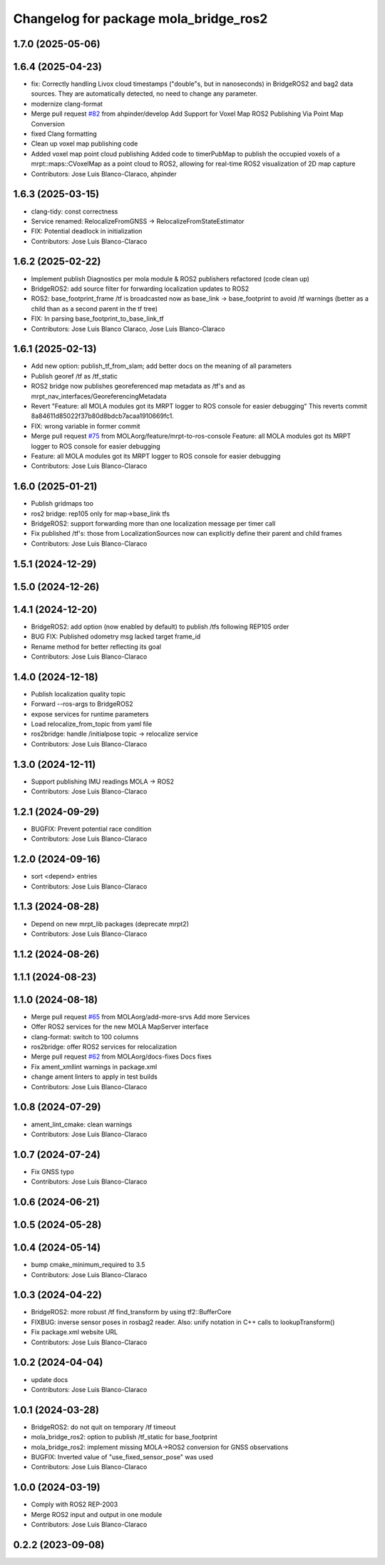 ^^^^^^^^^^^^^^^^^^^^^^^^^^^^^^^^^^^^^^
Changelog for package mola_bridge_ros2
^^^^^^^^^^^^^^^^^^^^^^^^^^^^^^^^^^^^^^


1.7.0 (2025-05-06)
------------------

1.6.4 (2025-04-23)
------------------
* fix: Correctly handling Livox cloud timestamps ("double"s, but in nanoseconds) in BridgeROS2 and bag2 data sources. They are automatically detected, no need to change any parameter.
* modernize clang-format
* Merge pull request `#82 <https://github.com/MOLAorg/mola/issues/82>`_ from ahpinder/develop
  Add Support for Voxel Map ROS2 Publishing Via Point Map Conversion
* fixed Clang formatting
* Clean up voxel map publishing code
* Added voxel map point cloud publishing
  Added code to timerPubMap to publish the occupied voxels of a mrpt::maps::CVoxelMap as a point cloud to ROS2, allowing for real-time ROS2 visualization of 2D map capture
* Contributors: Jose Luis Blanco-Claraco, ahpinder

1.6.3 (2025-03-15)
------------------
* clang-tidy: const correctness
* Service renamed: RelocalizeFromGNSS -> RelocalizeFromStateEstimator
* FIX: Potential deadlock in initialization
* Contributors: Jose Luis Blanco-Claraco

1.6.2 (2025-02-22)
------------------
* Implement publish Diagnostics per mola module & ROS2 publishers refactored (code clean up)
* BridgeROS2: add source filter for forwarding localization updates to ROS2
* ROS2: base_footprint_frame /tf is broadcasted now as base_link -> base_footprint to avoid /tf warnings (better as a child than as a second parent in the tf tree)
* FIX: In parsing base_footprint_to_base_link_tf
* Contributors: Jose Luis Blanco Claraco, Jose Luis Blanco-Claraco

1.6.1 (2025-02-13)
------------------
* Add new option: publish_tf_from_slam; add better docs on the meaning of all parameters
* Publish georef /tf as /tf_static
* ROS2 bridge now publishes georeferenced map metadata as /tf's and as mrpt_nav_interfaces/GeoreferencingMetadata
* Revert "Feature: all MOLA modules got its MRPT logger to ROS console for easier debugging"
  This reverts commit 8a84611d85022f37b80d8bdcb7acaa1910669fc1.
* FIX: wrong variable in former commit
* Merge pull request `#75 <https://github.com/MOLAorg/mola/issues/75>`_ from MOLAorg/feature/mrpt-to-ros-console
  Feature: all MOLA modules got its MRPT logger to ROS console for easier debugging
* Feature: all MOLA modules got its MRPT logger to ROS console for easier debugging
* Contributors: Jose Luis Blanco-Claraco

1.6.0 (2025-01-21)
------------------
* Publish gridmaps too
* ros2 bridge: rep105 only for map->base_link tfs
* BridgeROS2: support forwarding more than one localization message per timer call
* Fix published /tf's: those from LocalizationSources now can explicitly define their parent and child frames
* Contributors: Jose Luis Blanco-Claraco

1.5.1 (2024-12-29)
------------------

1.5.0 (2024-12-26)
------------------

1.4.1 (2024-12-20)
------------------
* BridgeROS2: add option (now enabled by default) to publish /tfs following REP105 order
* BUG FIX: Published odometry msg lacked target frame_id
* Rename method for better reflecting its goal
* Contributors: Jose Luis Blanco-Claraco

1.4.0 (2024-12-18)
------------------
* Publish localization quality topic
* Forward --ros-args to BridgeROS2
* expose services for runtime parameters
* Load relocalize_from_topic from yaml file
* ros2bridge: handle /initialpose topic -> relocalize service
* Contributors: Jose Luis Blanco-Claraco

1.3.0 (2024-12-11)
------------------
* Support publishing IMU readings MOLA -> ROS2
* Contributors: Jose Luis Blanco-Claraco

1.2.1 (2024-09-29)
------------------
* BUGFIX: Prevent potential race condition
* Contributors: Jose Luis Blanco-Claraco

1.2.0 (2024-09-16)
------------------
* sort <depend> entries
* Contributors: Jose Luis Blanco-Claraco

1.1.3 (2024-08-28)
------------------
* Depend on new mrpt_lib packages (deprecate mrpt2)
* Contributors: Jose Luis Blanco-Claraco

1.1.2 (2024-08-26)
------------------

1.1.1 (2024-08-23)
------------------

1.1.0 (2024-08-18)
------------------
* Merge pull request `#65 <https://github.com/MOLAorg/mola/issues/65>`_ from MOLAorg/add-more-srvs
  Add more Services
* Offer ROS2 services for the new MOLA MapServer interface
* clang-format: switch to 100 columns
* ros2bridge: offer ROS2 services for relocalization
* Merge pull request `#62 <https://github.com/MOLAorg/mola/issues/62>`_ from MOLAorg/docs-fixes
  Docs fixes
* Fix ament_xmllint warnings in package.xml
* change ament linters to apply in test builds
* Contributors: Jose Luis Blanco-Claraco

1.0.8 (2024-07-29)
------------------
* ament_lint_cmake: clean warnings
* Contributors: Jose Luis Blanco-Claraco

1.0.7 (2024-07-24)
------------------
* Fix GNSS typo
* Contributors: Jose Luis Blanco-Claraco

1.0.6 (2024-06-21)
------------------

1.0.5 (2024-05-28)
------------------

1.0.4 (2024-05-14)
------------------
* bump cmake_minimum_required to 3.5
* Contributors: Jose Luis Blanco-Claraco

1.0.3 (2024-04-22)
------------------
* BridgeROS2: more robust /tf find_transform by using tf2::BufferCore
* FIXBUG: inverse sensor poses in rosbag2 reader.
  Also: unify notation in C++ calls to lookupTransform()
* Fix package.xml website URL
* Contributors: Jose Luis Blanco-Claraco

1.0.2 (2024-04-04)
------------------
* update docs
* Contributors: Jose Luis Blanco-Claraco

1.0.1 (2024-03-28)
------------------
* BridgeROS2: do not quit on temporary /tf timeout
* mola_bridge_ros2: option to publish /tf_static for base_footprint
* mola_bridge_ros2: implement missing MOLA->ROS2 conversion for GNSS observations
* BUGFIX: Inverted value of "use_fixed_sensor_pose" was used
* Contributors: Jose Luis Blanco-Claraco

1.0.0 (2024-03-19)
------------------
* Comply with ROS2 REP-2003
* Merge ROS2 input and output in one module
* Contributors: Jose Luis Blanco-Claraco

0.2.2 (2023-09-08)
------------------